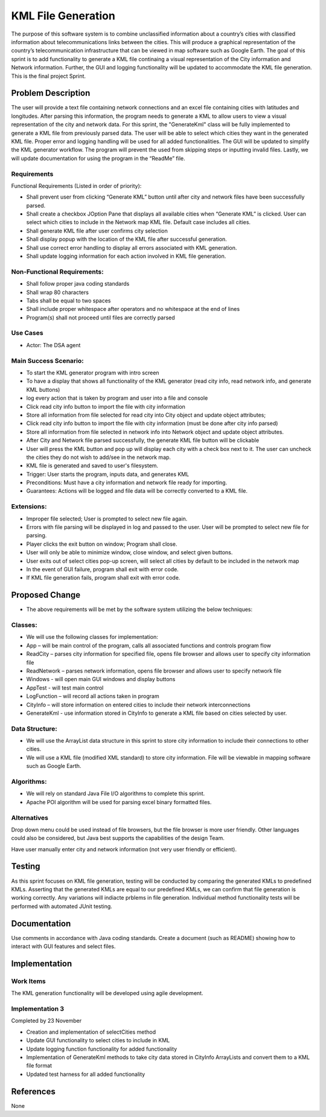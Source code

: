 ====================
KML File Generation
====================
The purpose of this software system is to combine unclassified
information about a country’s cities with classified information about
telecommunications links between the cities. This will produce a
graphical representation of the country’s telecommunication
infrastructure that can be viewed in map software such as Google Earth.
The goal of this sprint is to add functionality to generate a KML file
continaing a visual representation of the City information and
Network information. Further, the GUI and logging functionality will
be updated to accommodate the KML file generation. This is the final
project Sprint.


Problem Description
===========================
The user will provide a text file containing network connections and an
excel file containing cities with latitudes and longitudes. After
parsing this information, the program needs to generate a KML to allow
users to view a visual representation of the city and network data.
For this sprint, the "GenerateKml" class will be fully implemented to
generate a KML file from previously parsed data. The user will be able
to select which cities they want in the generated KML file. Proper error
and logging handling will be used for all added functionalities.
The GUI will be updated to simplify the KML generator workflow. The
program will prevent the used from skipping steps or inputting invalid
files. Lastly, we will update documentation for using the program in
the “ReadMe” file.


Requirements
--------------------
Functional Requirements (Listed in order of priority):

- Shall prevent user from clicking “Generate KML” button until after city
  and network files have been successfully parsed.

- Shall create a checkbox JOption Pane that displays all available cities
  when “Generate KML” is clicked. User can select which cities to
  include in the Network map KML file. Default case includes all
  cities.

- Shall generate KML file after user confirms city selection

- Shall display popup with the location of the KML file after
  successful generation.

- Shall use correct error handling to display all errors associated with
  KML generation.

- Shall update logging information for each action involved in KML
  file generation.


Non-Functional Requirements:
------------------------------
- Shall follow proper java coding standards

- Shall wrap 80 characters

- Tabs shall be equal to two spaces

- Shall include proper whitespace after operators and no whitespace at
  the end of lines

- Program(s) shall not proceed until files are correctly parsed


Use Cases
-----------------
- Actor: The DSA agent


Main Success Scenario:
-------------------------
- To start the KML generator program with intro screen

- To have a display that shows all functionality of the KML generator
  (read city info, read network info, and generate KML buttons)

- log every action that is taken by program and user into a file and
  console

- Click read city info button to import the file with city
  information

- Store all information from file selected for read city into City
  object and update object attributes;

- Click read city info button to import the file with city
  information (must be done after city info parsed)

- Store all information from file selected in network info into Network
  object and update object attributes.

- After City and Network file parsed successfully, the generate KML file
  button will be clickable

- User will press the KML button and pop up will display each city with
  a check box next to it. The user can uncheck the cities they do
  not wish to add/see in the network map.

- KML file is generated and saved to user's filesystem.

- Trigger: User starts the program, inputs data, and generates KML

- Preconditions: Must have a city information and network file ready
  for importing.

- Guarantees: Actions will be logged and file data will be correctly
  converted to a KML file.


Extensions:
------------

- Improper file selected; User is prompted to select new file again.

- Errors with file parsing will be displayed in log and passed to the
  user. User will be prompted to select new file for parsing.

- Player clicks the exit button on window; Program shall close.

- User will only be able to minimize window, close window, and select
  given buttons.

- User exits out of select cities pop-up screen, will select all cities
  by default to be included in the network map

- In the event of GUI failure, program shall exit with error code.

- If KML file generation fails, program shall exit with error code.


Proposed Change
===================
- The above requirements will be met by the software system utilizing
  the below techniques:

Classes:
-----------

- We will use the following classes for implementation:

- App – will be main control of the program, calls all associated
  functions and controls program flow

- ReadCity – parses city information for specified file, opens file
  browser and allows user to specify city information file

- ReadNetwork – parses network information, opens file browser and
  allows user to specify network file

- Windows - will open main GUI windows and display buttons

- AppTest - will test main control

- LogFunction – will record all actions taken in program

- CityInfo – will store information on entered cities to include their
  network interconnections

- GenerateKml - use information stored in CityInfo to generate a KML
  file based on cities selected by user.


Data Structure:
-----------------

- We will use the ArrayList data structure in this sprint to store city
  information to include their connections to other cities.

- We will use a KML file (modified XML standard) to store city
  information. File will be viewable in mapping software such as
  Google Earth.


Algorithms:
-------------

- We will rely on standard Java File I/O algorithms to complete this
  sprint.

- Apache POI algorithm will be used for parsing excel binary formatted
  files.


Alternatives
----------------

Drop down menu could be used instead of file browsers, but the file
browser is more user friendly. Other languages could also be
considered, but Java best supports the capabilities of the design
Team.

Have user manually enter city and network information (not very user
friendly or efficient).


Testing
==========

As this sprint focuses on KML file generation, testing
will be conducted by comparing the generated KMLs to predefined
KMLs. Asserting that the generated KMLs are equal to our
predefined KMLs, we can confirm that file generation is working
correctly. Any variations will indiacte prblems in file generation.
Individual method functionality tests will be performed with
automated JUnit testing.


Documentation
==============

Use comments in accordance with Java coding standards.
Create a document (such as README) showing
how to interact with GUI features and select files.


Implementation
=================

Work Items
------------

The KML generation functionality will be developed using agile
development.

Implementation 3
-----------------
Completed by 23 November

- Creation and implementation of selectCities method

- Update GUI functionality to select cities to include in KML

- Update logging function functionality for added functionality

- Implementation of GenerateKml methods to take city data stored
  in CityInfo ArrayLists and convert them to a KML file format

- Updated test harness for all added functionality

References
===========
None
